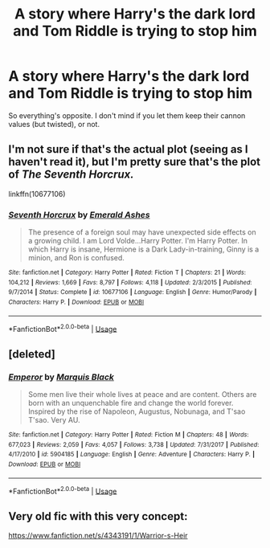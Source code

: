 #+TITLE: A story where Harry's the dark lord and Tom Riddle is trying to stop him

* A story where Harry's the dark lord and Tom Riddle is trying to stop him
:PROPERTIES:
:Author: -Umbrella
:Score: 3
:DateUnix: 1592090860.0
:DateShort: 2020-Jun-14
:FlairText: Request/prompt
:END:
So everything's opposite. I don't mind if you let them keep their cannon values (but twisted), or not.


** I'm not sure if that's the actual plot (seeing as I haven't read it), but I'm pretty sure that's the plot of /The Seventh Horcrux./

linkffn(10677106)
:PROPERTIES:
:Author: cuter1234
:Score: 1
:DateUnix: 1596842495.0
:DateShort: 2020-Aug-08
:END:

*** [[https://www.fanfiction.net/s/10677106/1/][*/Seventh Horcrux/*]] by [[https://www.fanfiction.net/u/4112736/Emerald-Ashes][/Emerald Ashes/]]

#+begin_quote
  The presence of a foreign soul may have unexpected side effects on a growing child. I am Lord Volde...Harry Potter. I'm Harry Potter. In which Harry is insane, Hermione is a Dark Lady-in-training, Ginny is a minion, and Ron is confused.
#+end_quote

^{/Site/:} ^{fanfiction.net} ^{*|*} ^{/Category/:} ^{Harry} ^{Potter} ^{*|*} ^{/Rated/:} ^{Fiction} ^{T} ^{*|*} ^{/Chapters/:} ^{21} ^{*|*} ^{/Words/:} ^{104,212} ^{*|*} ^{/Reviews/:} ^{1,669} ^{*|*} ^{/Favs/:} ^{8,797} ^{*|*} ^{/Follows/:} ^{4,118} ^{*|*} ^{/Updated/:} ^{2/3/2015} ^{*|*} ^{/Published/:} ^{9/7/2014} ^{*|*} ^{/Status/:} ^{Complete} ^{*|*} ^{/id/:} ^{10677106} ^{*|*} ^{/Language/:} ^{English} ^{*|*} ^{/Genre/:} ^{Humor/Parody} ^{*|*} ^{/Characters/:} ^{Harry} ^{P.} ^{*|*} ^{/Download/:} ^{[[http://www.ff2ebook.com/old/ffn-bot/index.php?id=10677106&source=ff&filetype=epub][EPUB]]} ^{or} ^{[[http://www.ff2ebook.com/old/ffn-bot/index.php?id=10677106&source=ff&filetype=mobi][MOBI]]}

--------------

*FanfictionBot*^{2.0.0-beta} | [[https://github.com/tusing/reddit-ffn-bot/wiki/Usage][Usage]]
:PROPERTIES:
:Author: FanfictionBot
:Score: 1
:DateUnix: 1596842513.0
:DateShort: 2020-Aug-08
:END:


** [deleted]
:PROPERTIES:
:Score: 0
:DateUnix: 1592096170.0
:DateShort: 2020-Jun-14
:END:

*** [[https://www.fanfiction.net/s/5904185/1/][*/Emperor/*]] by [[https://www.fanfiction.net/u/1227033/Marquis-Black][/Marquis Black/]]

#+begin_quote
  Some men live their whole lives at peace and are content. Others are born with an unquenchable fire and change the world forever. Inspired by the rise of Napoleon, Augustus, Nobunaga, and T'sao T'sao. Very AU.
#+end_quote

^{/Site/:} ^{fanfiction.net} ^{*|*} ^{/Category/:} ^{Harry} ^{Potter} ^{*|*} ^{/Rated/:} ^{Fiction} ^{M} ^{*|*} ^{/Chapters/:} ^{48} ^{*|*} ^{/Words/:} ^{677,023} ^{*|*} ^{/Reviews/:} ^{2,059} ^{*|*} ^{/Favs/:} ^{4,057} ^{*|*} ^{/Follows/:} ^{3,738} ^{*|*} ^{/Updated/:} ^{7/31/2017} ^{*|*} ^{/Published/:} ^{4/17/2010} ^{*|*} ^{/id/:} ^{5904185} ^{*|*} ^{/Language/:} ^{English} ^{*|*} ^{/Genre/:} ^{Adventure} ^{*|*} ^{/Characters/:} ^{Harry} ^{P.} ^{*|*} ^{/Download/:} ^{[[http://www.ff2ebook.com/old/ffn-bot/index.php?id=5904185&source=ff&filetype=epub][EPUB]]} ^{or} ^{[[http://www.ff2ebook.com/old/ffn-bot/index.php?id=5904185&source=ff&filetype=mobi][MOBI]]}

--------------

*FanfictionBot*^{2.0.0-beta} | [[https://github.com/tusing/reddit-ffn-bot/wiki/Usage][Usage]]
:PROPERTIES:
:Author: FanfictionBot
:Score: 1
:DateUnix: 1592096184.0
:DateShort: 2020-Jun-14
:END:


** Very old fic with this very concept:

[[https://www.fanfiction.net/s/4343191/1/Warrior-s-Heir]]
:PROPERTIES:
:Author: Lindsiria
:Score: 0
:DateUnix: 1592117704.0
:DateShort: 2020-Jun-14
:END:
